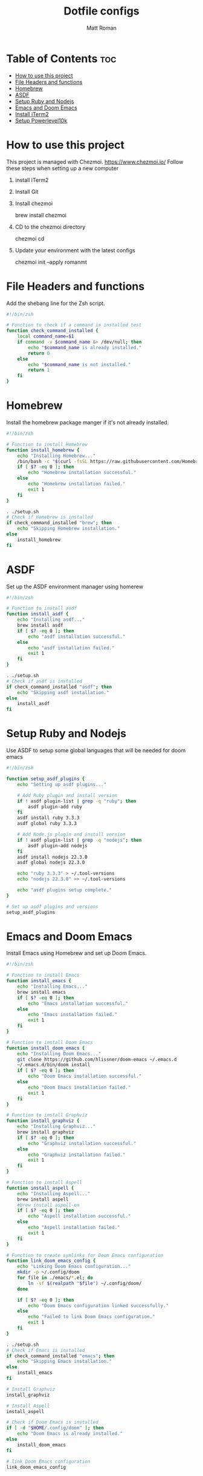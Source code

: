 #+TITLE: Dotfile configs
#+PROPERTY: header-args :tangle
#+auto_tangle: t
#+AUTHOR: Matt Roman

* Table of Contents :toc:
- [[#how-to-use-this-project][How to use this project]]
- [[#file-headers-and-functions][File Headers and functions]]
- [[#homebrew][Homebrew]]
- [[#asdf][ASDF]]
- [[#setup-ruby-and-nodejs][Setup Ruby and Nodejs]]
- [[#emacs-and-doom-emacs][Emacs and Doom Emacs]]
- [[#install-iterm2][Install iTerm2]]
- [[#setup-powerlevel10k][Setup Powerlevel10k]]

* How to use this project

This project is managed with Chezmoi. https://www.chezmoi.io/
Follow these steps when setting up a new computer

1. install iTerm2

2. Install Git

3. Install chezmoi

   brew install chezmoi

4. CD to the chezmoi directory

   chezmoi cd

5. Update your environment with the latest configs

   chezmoi init --apply romanmt

* File Headers and functions

Add the shebang line for the Zsh script.

#+BEGIN_SRC zsh :tangle run_once_setup.sh :tangle-mode "rwxr-xr-x"
#!/bin/zsh

# Function to check if a command is installed test
function check_command_installed {
    local command_name=$1
    if command -v $command_name &> /dev/null; then
        echo "$command_name is already installed."
        return 0
    else
        echo "$command_name is not installed."
        return 1
    fi
}
#+END_SRC

* Homebrew

Install the homebrew package manger if it's not already installed.

#+BEGIN_SRC zsh :tangle run_once_setup_homebrew.sh :tangle-mode "rwxr-xr-x"
#!/bin/zsh

# Function to install Homebrew
function install_homebrew {
    echo "Installing Homebrew..."
    /bin/bash -c "$(curl -fsSL https://raw.githubusercontent.com/Homebrew/install/HEAD/install.sh)"
    if [ $? -eq 0 ]; then
        echo "Homebrew installation successful."
    else
        echo "Homebrew installation failed."
        exit 1
    fi
}

. ./setup.sh
# Check if Homebrew is installed
if check_command_installed "brew"; then
    echo "Skipping Homebrew installation."
else
    install_homebrew
fi

#+END_SRC

* ASDF

Set up the ASDF environment manager using homerew

#+BEGIN_SRC zsh :tangle run_once_setup_asdf.sh :tangle-mode "rwxr-xr-x"
#!/bin/zsh

# Function to install asdf
function install_asdf {
    echo "Installing asdf..."
    brew install asdf
    if [ $? -eq 0 ]; then
        echo "asdf installation successful."
    else
        echo "asdf installation failed."
        exit 1
    fi
}

. ./setup.sh
# Check if asdf is installed
if check_command_installed "asdf"; then
    echo "Skipping asdf installation."
else
    install_asdf
fi

#+END_SRC

* Setup Ruby and Nodejs

Use ASDF to setup some global languages that will be needed for doom emacs

#+BEGIN_SRC zsh :tangle run_once_setup_asdf.sh :tangle-mode "rwxr-xr-x"
#!/bin/zsh

function setup_asdf_plugins {
    echo "Setting up asdf plugins..."

    # Add Ruby plugin and install version
    if ! asdf plugin-list | grep -q "ruby"; then
        asdf plugin-add ruby
    fi
    asdf install ruby 3.3.3
    asdf global ruby 3.3.3

    # Add Node.js plugin and install version
    if ! asdf plugin-list | grep -q "nodejs"; then
        asdf plugin-add nodejs
    fi
    asdf install nodejs 22.3.0
    asdf global nodejs 22.3.0

    echo "ruby 3.3.3" > ~/.tool-versions
    echo "nodejs 22.3.0" >> ~/.tool-versions

    echo "asdf plugins setup complete."
}

# Set up asdf plugins and versions
setup_asdf_plugins

#+END_SRC

* Emacs and Doom Emacs

Install Emacs using Homebrew and set up Doom Emacs.

#+BEGIN_SRC zsh :tangle run_once_setup_emacs.sh :tangle-mode "rwxr-xr-x"
#!/bin/zsh

# Function to install Emacs
function install_emacs {
    echo "Installing Emacs..."
    brew install emacs
    if [ $? -eq 0 ]; then
        echo "Emacs installation successful."
    else
        echo "Emacs installation failed."
        exit 1
    fi
}

# Function to install Doom Emacs
function install_doom_emacs {
    echo "Installing Doom Emacs..."
    git clone https://github.com/hlissner/doom-emacs ~/.emacs.d
    ~/.emacs.d/bin/doom install
    if [ $? -eq 0 ]; then
        echo "Doom Emacs installation successful."
    else
        echo "Doom Emacs installation failed."
        exit 1
    fi
}

# Function to install Graphviz
function install_graphviz {
    echo "Installing Graphviz..."
    brew install graphviz
    if [ $? -eq 0 ]; then
        echo "Graphviz installation successful."
    else
        echo "Graphviz installation failed."
        exit 1
    fi
}

# Function to install Aspell
function install_aspell {
    echo "Installing Aspell..."
    brew install aspell
    #brew install aspell-en
    if [ $? -eq 0 ]; then
        echo "Aspell installation successful."
    else
        echo "Aspell installation failed."
        exit 1
    fi
}

# Function to create symlinks for Doom Emacs configuration
function link_doom_emacs_config {
    echo "Linking Doom Emacs configuration..."
    mkdir -p ~/.config/doom
    for file in ./emacs/*.el; do
        ln -sf $(realpath "$file") ~/.config/doom/
    done

    if [ $? -eq 0 ]; then
        echo "Doom Emacs configuration linked successfully."
    else
        echo "Failed to link Doom Emacs configuration."
        exit 1
    fi
}

. ./setup.sh
# Check if Emacs is installed
if check_command_installed "emacs"; then
    echo "Skipping Emacs installation."
else
    install_emacs
fi

# Install Graphviz
install_graphviz

# Install Aspell
install_aspell

# Check if Doom Emacs is installed
if [ -d "$HOME/.config/doom" ]; then
    echo "Doom Emacs is already installed."
else
    install_doom_emacs
fi

# link Doom Emacs configuration
link_doom_emacs_config

#+END_SRC

* Install iTerm2

Install iTerm2 terminal application from homebrew

#+BEGIN_SRC zsh :tangle run_once_setup_iterm.sh :tangle-mode "rwxr-xr-x"
#!/bin/zsh

. ./setup.sh
# Check if iTerm is installed
if check_command_installed "open -a iTerm"; then
    echo "Skipping asdf installation."
else
    brew install --cask iterm2
fi

#+END_SRC

* Setup Powerlevel10k

Install nerd fonts for powerline

#+BEGIN_SRC zsh :tangle run_once_setup_fonts.sh :tangle-mode "rwxr-xr-x"
#!/bin/bash

brew install romkatv/powerlevel10k/powerlevel10k

# Tap the Homebrew Fonts Cask (may be deprecated)
brew tap homebrew/cask-fonts

# Install a Powerline-compatible font (Meslo LG Nerd Font)
brew install --cask font-meslo-lg-nerd-font

#+END_SRC
